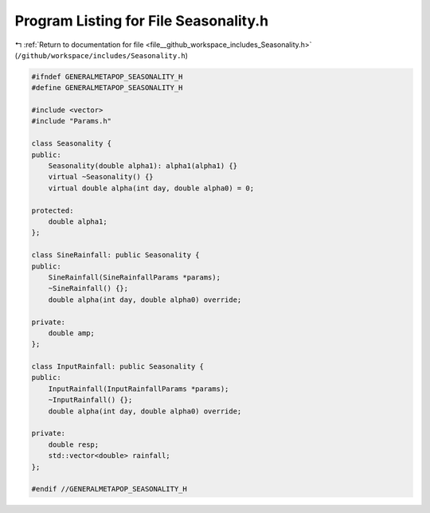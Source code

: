 
.. _program_listing_file__github_workspace_includes_Seasonality.h:

Program Listing for File Seasonality.h
======================================

|exhale_lsh| :ref:`Return to documentation for file <file__github_workspace_includes_Seasonality.h>` (``/github/workspace/includes/Seasonality.h``)

.. |exhale_lsh| unicode:: U+021B0 .. UPWARDS ARROW WITH TIP LEFTWARDS

.. code-block:: cpp

   #ifndef GENERALMETAPOP_SEASONALITY_H
   #define GENERALMETAPOP_SEASONALITY_H
   
   #include <vector>
   #include "Params.h"
   
   class Seasonality {
   public:
       Seasonality(double alpha1): alpha1(alpha1) {}
       virtual ~Seasonality() {}
       virtual double alpha(int day, double alpha0) = 0;
   
   protected:
       double alpha1; 
   };
   
   class SineRainfall: public Seasonality {
   public:
       SineRainfall(SineRainfallParams *params);
       ~SineRainfall() {};
       double alpha(int day, double alpha0) override;
   
   private:
       double amp; 
   };
   
   class InputRainfall: public Seasonality {
   public:
       InputRainfall(InputRainfallParams *params);
       ~InputRainfall() {};
       double alpha(int day, double alpha0) override;
   
   private:
       double resp; 
       std::vector<double> rainfall; 
   };
   
   #endif //GENERALMETAPOP_SEASONALITY_H
